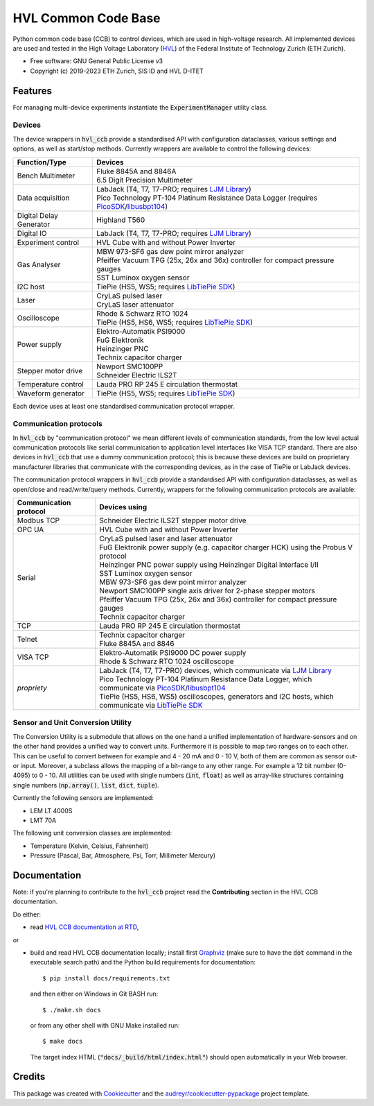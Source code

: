 ====================
HVL Common Code Base
====================

.. image:: https://img.shields.io/pypi/v/hvl_ccb?logo=PyPi
   :target: https://pypi.org/project/hvl_ccb/
   :alt: PyPI version

.. image:: https://img.shields.io/pypi/pyversions/hvl_ccb?logo=Python
   :target: https://pypi.org/project/hvl_ccb/
   :alt: Supported Python versions

.. image:: https://img.shields.io/gitlab/pipeline/ethz_hvl/hvl_ccb/master?logo=gitlab
    :target: https://gitlab.com/ethz_hvl/hvl_ccb/-/tree/master
    :alt: Pipeline status

.. image:: https://img.shields.io/gitlab/coverage/ethz_hvl/hvl_ccb/master?logo=gitlab
    :target: https://gitlab.com/ethz_hvl/hvl_ccb/commits/master
    :alt: Coverage report

.. image:: https://img.shields.io/readthedocs/hvl_ccb?logo=read-the-docs
    :target: https://hvl-ccb.readthedocs.io/en/stable/
    :alt: Documentation Status

.. image:: https://img.shields.io/gitlab/pipeline/ethz_hvl/hvl_ccb/devel?label=devel&logo=gitlab
    :target: https://gitlab.com/ethz_hvl/hvl_ccb/-/tree/devel
    :alt: Development pipeline status

.. image:: https://img.shields.io/badge/code%20style-black-000000.svg
    :target: https://github.com/psf/black

.. image:: https://img.shields.io/badge/%20imports-isort-%231674b1?style=flat&labelColor=ef8336
    :target: https://pycqa.github.io/isort/

Python common code base (CCB) to control devices, which are used in high-voltage
research. All implemented devices are used and tested in the High Voltage Laboratory
(`HVL`_) of the Federal Institute of Technology Zurich (ETH Zurich).

* Free software: GNU General Public License v3
* Copyright (c) 2019-2023 ETH Zurich, SIS ID and HVL D-ITET

.. _`HVL`: https://hvl.ee.ethz.ch/

Features
--------

For managing multi-device experiments instantiate the :code:`ExperimentManager`
utility class.

Devices
~~~~~~~

The device wrappers in :code:`hvl_ccb` provide a standardised API with configuration
dataclasses, various settings and options, as well as start/stop methods.
Currently wrappers are available to control the following devices:

+-------------------------+------------------------------------------------------------+
| Function/Type           | Devices                                                    |
+=========================+============================================================+
| Bench Multimeter        | | Fluke 8845A and 8846A                                    |
|                         | | 6.5 Digit Precision Multimeter                           |
+-------------------------+------------------------------------------------------------+
| Data acquisition        | | LabJack (T4, T7, T7-PRO; requires `LJM Library`_)        |
|                         | | Pico Technology PT-104 Platinum Resistance Data Logger   |
|                         |   (requires `PicoSDK`_/`libusbpt104`_)                     |
+-------------------------+------------------------------------------------------------+
| Digital Delay Generator | | Highland T560                                            |
+-------------------------+------------------------------------------------------------+
| Digital IO              | | LabJack (T4, T7, T7-PRO; requires `LJM Library`_)        |
+-------------------------+------------------------------------------------------------+
| Experiment control      | | HVL Cube with and without Power Inverter                 |
+-------------------------+------------------------------------------------------------+
| Gas Analyser            | | MBW 973-SF6 gas dew point mirror analyzer                |
|                         | | Pfeiffer Vacuum TPG (25x, 26x and 36x) controller for    |
|                         |   compact pressure gauges                                  |
|                         | | SST Luminox oxygen sensor                                |
+-------------------------+------------------------------------------------------------+
| I2C host                | | TiePie (HS5, WS5; requires `LibTiePie SDK`_)             |
+-------------------------+------------------------------------------------------------+
| Laser                   | | CryLaS pulsed laser                                      |
|                         | | CryLaS laser attenuator                                  |
+-------------------------+------------------------------------------------------------+
| Oscilloscope            | | Rhode & Schwarz RTO 1024                                 |
|                         | | TiePie (HS5, HS6, WS5; requires `LibTiePie SDK`_)        |
+-------------------------+------------------------------------------------------------+
| Power supply            | | Elektro-Automatik PSI9000                                |
|                         | | FuG Elektronik                                           |
|                         | | Heinzinger PNC                                           |
|                         | | Technix capacitor charger                                |
+-------------------------+------------------------------------------------------------+
| Stepper motor drive     | | Newport SMC100PP                                         |
|                         | | Schneider Electric ILS2T                                 |
+-------------------------+------------------------------------------------------------+
| Temperature control     | | Lauda PRO RP 245 E circulation thermostat                |
+-------------------------+------------------------------------------------------------+
| Waveform generator      | | TiePie (HS5, WS5; requires `LibTiePie SDK`_)             |
+-------------------------+------------------------------------------------------------+

Each device uses at least one standardised communication protocol wrapper.

Communication protocols
~~~~~~~~~~~~~~~~~~~~~~~

In :code:`hvl_ccb` by "communication protocol" we mean different levels of
communication standards, from the low level actual communication protocols like
serial communication to application level interfaces like VISA TCP standard. There
are also devices in :code:`hvl_ccb` that use a dummy communication protocol;
this is because these devices are build on proprietary manufacturer libraries that
communicate with the corresponding devices, as in the case of TiePie or LabJack devices.

The communication protocol wrappers in :code:`hvl_ccb` provide a standardised API with
configuration dataclasses, as well as open/close and read/write/query methods.
Currently, wrappers for the following communication protocols are available:

+------------------------+-------------------------------------------------------------+
| Communication protocol | Devices using                                               |
+========================+=============================================================+
| Modbus TCP             | | Schneider Electric ILS2T stepper motor drive              |
+------------------------+-------------------------------------------------------------+
| OPC UA                 | | HVL Cube with and without Power Inverter                  |
+------------------------+-------------------------------------------------------------+
| Serial                 | | CryLaS pulsed laser and laser attenuator                  |
|                        | | FuG Elektronik power supply (e.g. capacitor charger HCK)  |
|                        |   using the Probus V protocol                               |
|                        | | Heinzinger PNC power supply                               |
|                        |   using Heinzinger Digital Interface I/II                   |
|                        | | SST Luminox oxygen sensor                                 |
|                        | | MBW 973-SF6 gas dew point mirror analyzer                 |
|                        | | Newport SMC100PP single axis driver for 2-phase stepper   |
|                        |   motors                                                    |
|                        | | Pfeiffer Vacuum TPG (25x, 26x and 36x) controller for     |
|                        |   compact pressure gauges                                   |
|                        | | Technix capacitor charger                                 |
+------------------------+-------------------------------------------------------------+
| TCP                    | | Lauda PRO RP 245 E circulation thermostat                 |
+------------------------+-------------------------------------------------------------+
| Telnet                 | | Technix capacitor charger                                 |
|                        | | Fluke 8845A and 8846                                      |
+------------------------+-------------------------------------------------------------+
| VISA TCP               | | Elektro-Automatik PSI9000 DC power supply                 |
|                        | | Rhode & Schwarz RTO 1024 oscilloscope                     |
+------------------------+-------------------------------------------------------------+
| *propriety*            | | LabJack (T4, T7, T7-PRO) devices, which communicate via   |
|                        |   `LJM Library`_                                            |
|                        | | Pico Technology PT-104 Platinum Resistance Data Logger,   |
|                        |   which communicate via `PicoSDK`_/`libusbpt104`_           |
|                        | | TiePie (HS5, HS6, WS5) oscilloscopes, generators and I2C  |
|                        |   hosts, which communicate via `LibTiePie SDK`_             |
+------------------------+-------------------------------------------------------------+

.. _`LibTiePie SDK`: https://www.tiepie.com/en/libtiepie-sdk
.. _`libusbpt104`: https://labs.picotech.com/debian/pool/main/libu/libusbpt104/
.. _`LJM Library`: https://labjack.com/ljm
.. _`PicoSDK`: https://www.picotech.com/downloads

Sensor and Unit Conversion Utility
~~~~~~~~~~~~~~~~~~~~~~~~~~~~~~~~~~

The Conversion Utility is a submodule that allows on the one hand a
unified implementation of hardware-sensors and on the other hand provides a unified
way to convert units. Furthermore it is possible to map two ranges on to each other.
This can be useful to convert between for example and 4 - 20 mA and 0 - 10 V, both
of them are common as sensor out- or input. Moreover, a subclass allows the mapping
of a bit-range to any other range. For example a 12 bit number (0-4095) to 0 - 10.
All utilities can be used with single numbers (:code:`int`,
:code:`float`) as well as array-like structures containing single numbers
(:code:`np.array()`, :code:`list`, :code:`dict`, :code:`tuple`).

Currently the following sensors are implemented:

- LEM LT 4000S
- LMT 70A

The following unit conversion classes are implemented:

- Temperature (Kelvin, Celsius, Fahrenheit)
- Pressure (Pascal, Bar, Atmosphere, Psi, Torr, Millimeter Mercury)


Documentation
-------------

Note: if you're planning to contribute to the :code:`hvl_ccb` project read
the **Contributing** section in the HVL CCB documentation.

Do either:

* read `HVL CCB documentation at RTD`_,

or

* build and read HVL CCB documentation locally; install first `Graphviz`_ (make sure
  to have the :code:`dot` command in the executable search path) and the Python
  build requirements for documentation::

    $ pip install docs/requirements.txt

  and then either on Windows in Git BASH run::

    $ ./make.sh docs

  or from any other shell with GNU Make installed run::

    $ make docs

  The target index HTML (:code:`"docs/_build/html/index.html"`) should open
  automatically in your Web browser.

.. _`Graphviz`: https://graphviz.org/
.. _`HVL CCB documentation at RTD`: https://readthedocs.org/projects/hvl-ccb/

Credits
-------

This package was created with Cookiecutter_ and the
`audreyr/cookiecutter-pypackage`_ project template.

.. _Cookiecutter: https://github.com/audreyr/cookiecutter
.. _`audreyr/cookiecutter-pypackage`: https://github.com/audreyr/cookiecutter-pypackage
